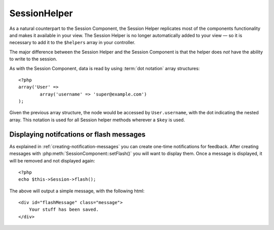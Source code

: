 SessionHelper
#############

As a natural counterpart to the Session Component, the Session
Helper replicates most of the components functionality and makes it
available in your view. The Session Helper is no longer
automatically added to your view — so it is necessary to add it to
the ``$helpers`` array in your controller.

The major difference between the Session Helper and the Session
Component is that the helper does *not* have the ability to write
to the session.

As with the Session Component, data is read by using
:term:`dot notation` array structures::

    <?php
    array('User' => 
            array('username' => 'super@example.com')
    );

Given the previous array structure, the node would be accessed by
``User.username``, with the dot indicating the nested array. This
notation is used for all Session helper methods wherever a ``$key`` is
used.

.. php:class:: SessionHelper

.. php:method:: read($key)

    Read from the Session. Returns a string or array depending on the
    contents of the session.

.. php:method:: check($key)

    Check to see if a key is in the Session. Returns a boolean on the
    key's existence.

Displaying notifcations or flash messages
=========================================

As explained in :ref:`creating-notification-messages` you can
create one-time notifications for feedback. After creating messages 
with :php:meth:`SessionComponent::setFlash()` you will want to 
display them. Once a message is displayed, it will be removed and 
not displayed again::

    <?php
    echo $this->Session->flash();

The above will output a simple message, with the following html::

    <div id="flashMessage" class="message">
        Your stuff has been saved.
    </div>

.. php:method:: flash($key, $params)

    As with the component method you can set additional properties
    and customize which element is used. In the controller you might 
    have code like::

        <?php
        // in a controller
        $this->Session->setFlash('The user could not be deleted.');

    When outputing this message, you can choose the element used to display
    this message::

        <?php 
        // in a layout.
        echo $this->Session->flash('flash', array('element' => 'failure'));

    This would use ``View/Elements/failure.ctp`` to render the message.  The 
    message text would be available as ``$message`` in the element.

    Inside the failure element file would be something like
    this::

        <div class="flash flash-failure">
            <?php echo $message ?>
        </div>

    You can also pass additional parameters into the ``flash()`` method, which
    allow you to generate customized messages::

        <?php
        // In the controller
        $this->Session->setFlash('Thanks for your payment %s');

        // In the layout.
        echo $this->Session->flash('flash', array(
            'params' => array('name' => $user['User']['name'])
            'element' => 'payment'
        ));
        
        // View/Elements/payment.ctp
        <div class="flash payment">
            <?php printf($message, h($name)); ?>
        </div>

